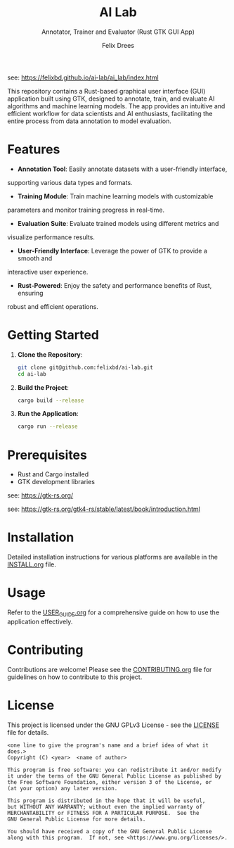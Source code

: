 # https://github.com/felixbd/ai-lab -*- mode: org; coding: utf-8; -*-
# -----------------------------------------------------------------------------
#+TITLE: AI Lab
#+SUBTITLE: Annotator, Trainer and Evaluator (Rust GTK GUI App)
#+AUTHOR: Felix Drees

see: https://felixbd.github.io/ai-lab/ai_lab/index.html

This repository contains a Rust-based graphical user interface (GUI) application
built using GTK, designed to annotate, train, and evaluate AI algorithms and
machine learning models. The app provides an intuitive and efficient workflow for 
data scientists and AI enthusiasts, facilitating the entire process from data
annotation to model evaluation.

* Features

- *Annotation Tool*: Easily annotate datasets with a user-friendly interface,
supporting various data types and formats.

- *Training Module*: Train machine learning models with customizable
parameters and monitor training progress in real-time.

- *Evaluation Suite*: Evaluate trained models using different metrics and
visualize performance results.

- *User-Friendly Interface*: Leverage the power of GTK to provide a smooth and
interactive user experience.

- *Rust-Powered*: Enjoy the safety and performance benefits of Rust, ensuring
robust and efficient operations.


* Getting Started

1. *Clone the Repository*:
   #+begin_src sh
   git clone git@github.com:felixbd/ai-lab.git
   cd ai-lab
   #+end_src

2. *Build the Project*:
   #+begin_src sh
   cargo build --release
   #+end_src

3. *Run the Application*:
   #+begin_src sh
   cargo run --release
   #+end_src

* Prerequisites

- Rust and Cargo installed
- GTK development libraries

see: https://gtk-rs.org/

see: https://gtk-rs.org/gtk4-rs/stable/latest/book/introduction.html


* Installation

Detailed installation instructions for various platforms are available in the
[[file:INSTALL.org][INSTALL.org]] file.

* Usage

Refer to the [[file:USER_GUIDE.org][USER_GUIDE.org]] for a comprehensive guide on
how to use the application effectively.

* Contributing

Contributions are welcome! Please see the
[[file:CONTRIBUTING.org][CONTRIBUTING.org]] file for guidelines on how to
contribute to this project.

* License

This project is licensed under the GNU GPLv3 License - see the
[[file:LICENSE][LICENSE]] file for details.

#+BEGIN_SRC
<one line to give the program's name and a brief idea of what it does.>
Copyright (C) <year>  <name of author>

This program is free software: you can redistribute it and/or modify
it under the terms of the GNU General Public License as published by
the Free Software Foundation, either version 3 of the License, or
(at your option) any later version.

This program is distributed in the hope that it will be useful,
but WITHOUT ANY WARRANTY; without even the implied warranty of
MERCHANTABILITY or FITNESS FOR A PARTICULAR PURPOSE.  See the
GNU General Public License for more details.

You should have received a copy of the GNU General Public License
along with this program.  If not, see <https://www.gnu.org/licenses/>.
#+END_SRC

